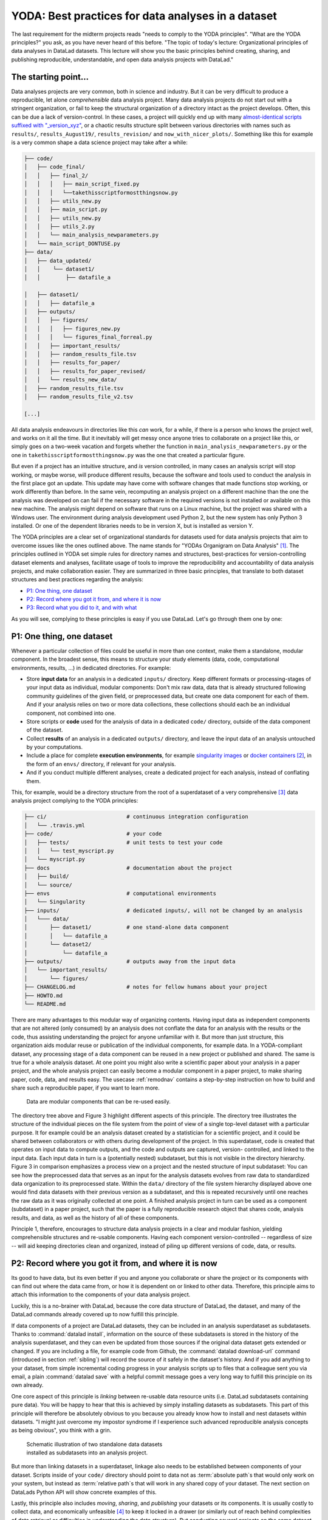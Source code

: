.. _yoda:


YODA: Best practices for data analyses in a dataset
---------------------------------------------------



The last requirement for the midterm projects reads "needs to comply to the
YODA principles".
"What are the YODA principles?" you ask, as you have never heard of this
before.
"The topic of today's lecture: Organizational principles of data
analyses in DataLad datasets. This lecture will show you the basic
principles behind creating, sharing, and publishing reproducible,
understandable, and open data analysis projects with DataLad."

The starting point...
^^^^^^^^^^^^^^^^^^^^^

Data analyses projects are very common, both in science and industry.
But it can be very difficult to produce a reproducible, let alone
*comprehensible* data analysis project.
Many data analysis projects do not start out with
a stringent organization, or fail to keep the structural organization of a
directory intact as the project develops. Often, this can be due a lack of
version-control. In these cases, a project will quickly end up
with many
`almost-identical scripts suffixed with "_version_xyz" <http://phdcomics.com/comics/archive.php?comicid=1531>`_,
or a chaotic results structure split between various directories with names
such as ``results/``, ``results_August19/``, ``results_revision/`` and
``now_with_nicer_plots/``. Something like this for example is a very
common shape a data science project may take after a while:

.. code-block:: bash

    ├── code/
    │   ├── code_final/
    │   │   ├── final_2/
    │   │   │   ├── main_script_fixed.py
    │   │   │   └──takethisscriptformostthingsnow.py
    │   │   ├── utils_new.py
    │   │   ├── main_script.py
    │   │   ├── utils_new.py
    │   │   ├── utils_2.py
    │   │   └── main_analysis_newparameters.py
    │   └── main_script_DONTUSE.py
    ├── data/
    │   ├── data_updated/
    │   │    └── dataset1/
    │   │        ├── datafile_a

    │   ├── dataset1/
    │   │   ├── datafile_a
    │   ├── outputs/
    │   │   ├── figures/
    │   │   │   ├── figures_new.py
    │   │   │   └── figures_final_forreal.py
    │   │   ├── important_results/
    │   │   ├── random_results_file.tsv
    │   │   ├── results_for_paper/
    │   │   ├── results_for_paper_revised/
    │   │   └── results_new_data/
    │   ├── random_results_file.tsv
    │   ├── random_results_file_v2.tsv

    [...]

All data analysis endeavours in directories like this *can* work, for a while,
if there is a person who knows the project well, and works on it all the time.
But it inevitably will get messy once anyone tries to collaborate on a project
like this, or simply goes on a two-week vacation and forgets whether
the function in ``main_analysis_newparameters.py`` or the one in
``takethisscriptformostthingsnow.py`` was the one that created a particular figure.

But even if a project has an intuitive structure, and *is* version
controlled, in many cases an analysis script will stop working, or maybe worse,
will produce different results, because the software and tools used to
conduct the analysis in the first place got an update. This update may have
come with software changes that made functions stop working, or work differently
than before.
In the same vein, recomputing an analysis project on a different machine than
the one the analysis was developed on can fail if the necessary
software in the required versions is not installed or available on this new machine.
The analysis might depend on software that runs on a Linux machine, but the project
was shared with a Windows user. The environment during analysis development used
Python 2, but the new system has only Python 3 installed. Or one of the dependent
libraries needs to be in version X, but is installed as version Y.

The YODA principles are a clear set of organizational standards for
datasets used for data analysis projects that aim to overcome issues like the
ones outlined above. The name stands for
"YODAs Organigram on Data Analysis" [#f1]_. The principles outlined
in YODA set simple rules for directory names and structures, best-practices for
version-controlling dataset elements and analyses, facilitate
usage of tools to improve the reproducibility and accountability
of data analysis projects, and make collaboration easier.
They are summarized in three basic principles, that translate to both
dataset structures and best practices regarding the analysis:

- `P1: One thing, one dataset <yoda#P1: One thing, one dataset>`_

- `P2: Record where you got it from, and where it is now <yoda#P2: Record where you got it from, and where it is now>`_

- `P3: Record what you did to it, and with what <yoda#P3: Record what you did to it, and with what>`_

As you will see, complying to these principles is easy if you
use DataLad. Let's go through them one by one:

P1: One thing, one dataset
^^^^^^^^^^^^^^^^^^^^^^^^^^

Whenever a particular collection of files could be useful in more
than one context, make them a standalone, modular component.
In the broadest sense, this means to structure your study elements (data, code,
computational environments, results, ...) in dedicated directories. For example:


- Store **input data** for an analysis in a dedicated ``inputs/`` directory.
  Keep different formats or processing-stages of your input data as individual,
  modular components:  Don't mix raw data, data that is already structured
  following community guidelines of the given field, or preprocessed data, but create
  one data component for each of them. And if your analysis
  relies on two or more data collections, these collections should each be an
  individual component, not combined into one.

- Store scripts or **code** used for the analysis of data in a dedicated ``code/``
  directory, outside of the data component of the dataset.

- Collect **results** of an analysis in a dedicated ``outputs/`` directory, and
  leave the input data of an analysis untouched by your computations.

- Include a place for complete **execution environments**, for example
  `singularity images <https://singularity.lbl.gov/>`_ or
  `docker containers <https://www.docker.com/get-started>`_ [#f2]_, in
  the form of an ``envs/`` directory, if relevant for your analysis.

- And if you conduct multiple different analyses, create a dedicated
  project for each analysis, instead of conflating them.

This, for example, would be a directory structure from the root of a
superdataset of a very comprehensive [#f3]_
data analysis project complying to the YODA principles:

.. code-block:: bash

    ├── ci/                         # continuous integration configuration
    │   └── .travis.yml
    ├── code/                       # your code
    │   ├── tests/                  # unit tests to test your code
    │   │   └── test_myscript.py
    │   └── myscript.py
    ├── docs                        # documentation about the project
    │   ├── build/
    │   └── source/
    ├── envs                        # computational environments
    │   └── Singularity
    ├── inputs/                     # dedicated inputs/, will not be changed by an analysis
    │   └─── data/
    │       ├── dataset1/           # one stand-alone data component
    │       │   └── datafile_a
    │       └── dataset2/
    │           └── datafile_a
    ├── outputs/                    # outputs away from the input data
    │   └── important_results/
    │       └── figures/
    ├── CHANGELOG.md                # notes for fellow humans about your project
    ├── HOWTO.md
    └── README.md


There are many advantages to this modular way of organizing contents.
Having input data as independent components that are not altered (only
consumed) by an analysis does not conflate the data for
an analysis with the results or the code, thus assisting understanding
the project for anyone unfamiliar with it.
But more than just structure, this organization aids modular reuse or
publication of the individual components, for example data. In a
YODA-compliant dataset, any processing stage of a data component can
be reused in a new project or published and shared. The same is true
for a whole analysis dataset. At one point you might also write a
scientific paper about your analysis in a paper project, and the
whole analysis project can easily become a modular component in a paper
project, to make sharing paper, code, data, and results easy.
The usecase :ref:`remodnav` contains a step-by-step instruction on
how to build and share such a reproducible paper, if you want to learn
more.

.. figure:: ../img/dataset_modules.svg
   :figwidth: 100%
   :alt: Modular structure of a data analysis project

   Data are modular components that can be re-used easily.

The directory tree above and Figure 3 highlight different aspects
of this principle. The directory tree illustrates the structure of
the individual pieces on the file system from the point of view of
a single top-level dataset with a particular purpose. It for example
could be an analysis dataset created by a statistician for a scientific
project, and it could be shared between collaborators or
with others during development of the project. In this
superdataset, code is created that operates on input data to
compute outputs, and the code and outputs are captured, version-
controlled, and linked to the input data. Each input data in turn
is a (potentially nested) subdataset, but this is not visible
in the directory hierarchy.
Figure 3 in comparison emphasizes a process view on a project and
the nested structure of input subdataset:
You can see how the preprocessed data that serves as an input for
the analysis datasets evolves from raw data to
standardized data organization to its preprocessed state. Within
the ``data/`` directory of the file system hierarchy displayed
above one would find data datasets with their previous version as
a subdataset, and this is repeated recursively until one reaches
the raw data as it was originally collected at one point. A finished
analysis project in turn can be used as a component (subdataset) in
a paper project, such that the paper is a fully reproducible research
object that shares code, analysis results, and data, as well as the
history of all of these components.

Principle 1, therefore, encourages to structure data analysis
projects in a clear and modular fashion, yielding comprehensible
structures and re-usable components. Having each component
version-controlled -- regardless of size --  will aid keeping
directories clean and organized, instead of piling up different
versions of code, data, or results.

P2: Record where you got it from, and where it is now
^^^^^^^^^^^^^^^^^^^^^^^^^^^^^^^^^^^^^^^^^^^^^^^^^^^^^

Its good to have data, but its even better if you and anyone you
collaborate or share the project or its components with can find
out where the data came from, or how it
is dependent on or linked to other data. Therefore, this principle
aims to attach this information to the components of
your data analysis project.

Luckily, this is a no-brainer with DataLad, because the core data structure
of DataLad, the dataset, and many of the DataLad commands already covered
up to now fulfill this principle.

If data components of a project are DataLad datasets, they can
be included in an analysis superdataset as subdatasets. Thanks to
:command:`datalad install`, information on the source of these subdatasets
is stored in the history of the analysis superdataset, and they can even be
updated from those sources if the original data dataset gets extended or changed.
If you are including a file, for example code from Github,
the :command:`datalad download-url` command (introduced in section :ref:`sibling`)
will record the source of it safely in the dataset's history. And if you add anything to your dataset,
from simple incremental coding progress in your analysis scripts up to
files that a colleague sent you via email, a plain :command:`datalad save`
with a helpful commit message goes a very long way to fulfill this principle
on its own already.

One core aspect of this principle is *linking* between re-usable data
resource units (i.e. DataLad subdatasets containing pure data). You will
be happy to hear that this is achieved by simply installing datasets
as subdatasets.
This part of this principle will therefore be absolutely obvious to you
because you already know how to install and nest datasets within datasets.
"I might just overcome my impostor syndrome if I experience such advanced
reproducible analysis concepts as being obvious", you think with a grin.


.. figure:: ../img/data_origin.svg
   :figwidth: 50%
   :alt: Datasets are installed as subdatasets

   Schematic illustration of two standalone data datasets installed as subdatasets
   into an analysis project.

But more than linking datasets in a superdataset, linkage also needs to
be established between components of your dataset. Scripts inside of
your ``code/`` directory should point to data not as :term:`absolute path`\s
that would only work on your system, but instead as :term:`relative path`\s
that will work in any shared copy of your dataset. The next section
on DataLads Python API will show concrete examples of this.

Lastly, this principle also includes *moving*, *sharing*, and *publishing* your
datasets or its components.
It is usually costly to collect data, and economically unfeasible [#f4]_ to keep
it locked in a drawer (or similarly out of reach behind complexities of
data retrieval or difficulties in understanding the data structure).
But conducting several projects on the same dataset yourself, sharing it with
collaborators, or publishing it is easy if the project is a DataLad dataset
that can be installed and retrieved on demand, and is kept clean from
everything that is not part of the data according to principle 1.
Conducting transparent open science is easier if you can link code, data,
and results within a dataset, and share everything together. In conjunction
with principle 1, this means that you can distribute your analysis projects
(or parts of it) in a comprehensible form.

.. figure:: ../img/decentralized_publishing.svg
   :figwidth: 100%
   :alt: A full data analysis workflow complying with YODA principles

   In a dataset that complies to the YODA principles, modular components
   (data, analysis results, papers) can be shared or published easily.

Principle 2, therefore, facilitates transparent linkage of datasets and their
components to other components, their original sources, or shared copies.
With the DataLad tools you learned to master up to this point,
you have all the necessary skills to comply to it already.

P3: Record what you did to it, and with what
^^^^^^^^^^^^^^^^^^^^^^^^^^^^^^^^^^^^^^^^^^^^

This last principle is about capturing *how exactly the content of
every file came to be* that was not obtained from elsewhere. For example,
this relates to results generated from inputs by scripts or commands.
The section :ref:`run` already outlined the problem of associating
a result with an input and a script. It can be difficult to link a
figure from your data analysis project with an input data file or a
script, even if you created this figure yourself.
The :command:`datalad run` command however mitigates these difficulties,
and captures the provenance of any output generated with a
``datalad run`` call in the history of the dataset. Thus, by using
:command:`datalad run` in analysis projects, your dataset knows
which result was generated when, by which author, from which inputs,
and by means of which command.

With another DataLad command one can even go one step further:
The command :command:`datalad containers-run` (it will be introduced in
a later part of the book) performs a command execution within
a configured containerized environment. Thus, not only inputs,
outputs, command, time, and author, but also the *software environment*
are captured as provenance of a dataset component such as a results file,
and, importantly, can be shared together with the dataset in the
form of a software container.



.. figure:: ../img/yoda.svg
   :figwidth: 30%
   :alt: A very cute YODA

   “Feel the force!”

With this last principle, your dataset collects and stores provenance
of all the contents you created in the wake of your analysis project.
This established trust in your results, and enables others to understand
where files derive from.

The yoda procedure
^^^^^^^^^^^^^^^^^^

There is one tool that can make starting a yoda-compliant data analysis
easier: DataLads ``yoda`` procedure. Just as the ``text2git`` procedure
from section :ref:`createds`, the ``yoda`` procedure can be included in a
:command:`datalad create` command and will apply useful configurations
to your dataset:

.. code-block:: bash

   $ datalad create -c yoda "my_analysis"

   [INFO   ] Creating a new annex repo at /home/adina/repos/testing/my_analysis
   create(ok): /home/adina/repos/testing/my_analysis (dataset)
   [INFO   ] Running procedure cfg_yoda
   [INFO   ] == Command start (output follows) =====
   [INFO   ] == Command exit (modification check follows) =====

Let's take a look at what configurations and changes come with this procedure:

.. code-block:: bash

   $ tree -a

   .
   ├── .gitattributes
   ├── CHANGELOG.md
   ├── code
   │   ├── .gitattributes
   │   └── README.md
   └── README.md

Let's take a closer look into the ``.gitattributes`` files:

.. code-block:: bash

   $ less .gitattributes

   **/.git* annex.largefiles=nothing
   CHANGELOG.md annex.largefiles=nothing
   README.md annex.largefiles=nothing

   $ less code/.gitattributes

   * annex.largefiles=nothing

Summarizing these two glimpses into the dataset, this configuration has

#. included a code directory in your dataset
#. included three files for human consumption (``README.md``, ``CHANGELOG.md``)
#. configured everything in the ``code/`` directory to be tracked by Git, not Git-annex [#f5]_
#. and configured ``README.md`` and ``CHANGELOG.md`` in the root of the dataset to be
   tracked by Git.

Your next data analysis project can thus get a headstart with useful configurations
and the start of a comprehensible directory structure by applying the ``yoda`` procedure.








Sources
^^^^^^^
This section is based on this comprehensive
`poster <https://f1000research.com/posters/7-1965>`_ and these publicly
available `slides <https://github.com/myyoda/talk-principles>`_ about the
YODA principles.


.. rubric:: Footnotes

.. [#f1] "Why does the acronym contain itself?" you ask confused.
         "That's because it's a `recursive acronym <https://en.wikipedia.org/wiki/Recursive_acronym>`_,
         where the first letter stands recursively for the whole acronym." you get in response.
         "This is a reference to the recursiveness within a DataLad dataset -- all principles
         apply recursively to all the subdatasets a dataset has."
         "And what does all of this have to do with Yoda?" you ask mildly amused.
         "Oh, well. That's just because the DataLad team is full of geeks."

.. [#f2] If you want to learn more about Docker and Singularity, or general information
         about containerized computational environments for reproducible data science,
         check out `this section <https://the-turing-way.netlify.com/reproducible_environments/06/containers#Containers_section>`_
         in the wonderful book `The Turing Way <https://the-turing-way.netlify.com/introduction/introduction>`_,
         a comprehensive guide to reproducible data science.

.. [#f3] This directory structure is very comprehensive, and displays many best-practices for
         reproducible data science. For example,

            #. Within ``code/``, it is best practice to add **tests** for the code.
               These tests can be run to check whether the code still works.

            #. It is even better to further use automated computing, for example
               `continuous integration (CI) systems <https://en.wikipedia.org/wiki/Continuous_integration>`_,
               to test the functionality of your functions and scripts automatically.
               If relevant, the setup for continuous integration frameworks (such as
               `Travis <https://travis-ci.org>`_) lives outside of ``code/``,
               in a dedicated ``ci/`` directory.

            #. Include **documents for fellow humans**: Notes in a README.md or a HOWTO.md,
               or even proper documentation (for example using  in a dedicated ``docs/`` directory.
               Within these documents, include all relevant metadata for your analysis. If you are
               conducting a scientific study, this might be authorship, funding,
               change log, etc.

         If writing tests for analysis scripts or using continuous integration
         is a new idea for you, but you want to learn more, check out
         `this excellent chapter on testing <https://the-turing-way.netlify.com/testing/testing.html#Acceptance_testing>`_
         in the book `The Turing Way <https://the-turing-way.netlify.com/introduction/introduction>`_.

.. [#f4] Substitute unfeasible with *wasteful*, *impractical*, or simply *stupid* if preferred.

.. [#f5] To re-read how ``.gitattributes`` work, go back to section :ref:`config`, and to remind yourself
         about how this worked for the ``text2git`` configuration, go back to section :ref:`text2git`.
